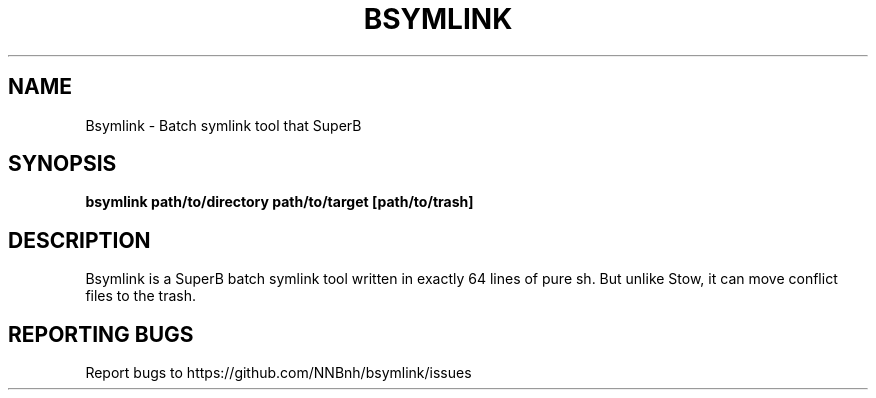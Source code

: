 .TH BSYMLINK "1" "2021" "NNB" "User Commands"
.SH NAME
Bsymlink \- Batch symlink tool that SuperB
.SH SYNOPSIS
.B bsymlink path/to/directory path/to/target [path/to/trash]
.SH DESCRIPTION
Bsymlink is a SuperB batch symlink tool written in exactly 64 lines of pure sh. But unlike Stow, it can move conflict files to the trash.
.SH REPORTING BUGS
Report bugs to https://github.com/NNBnh/bsymlink/issues
